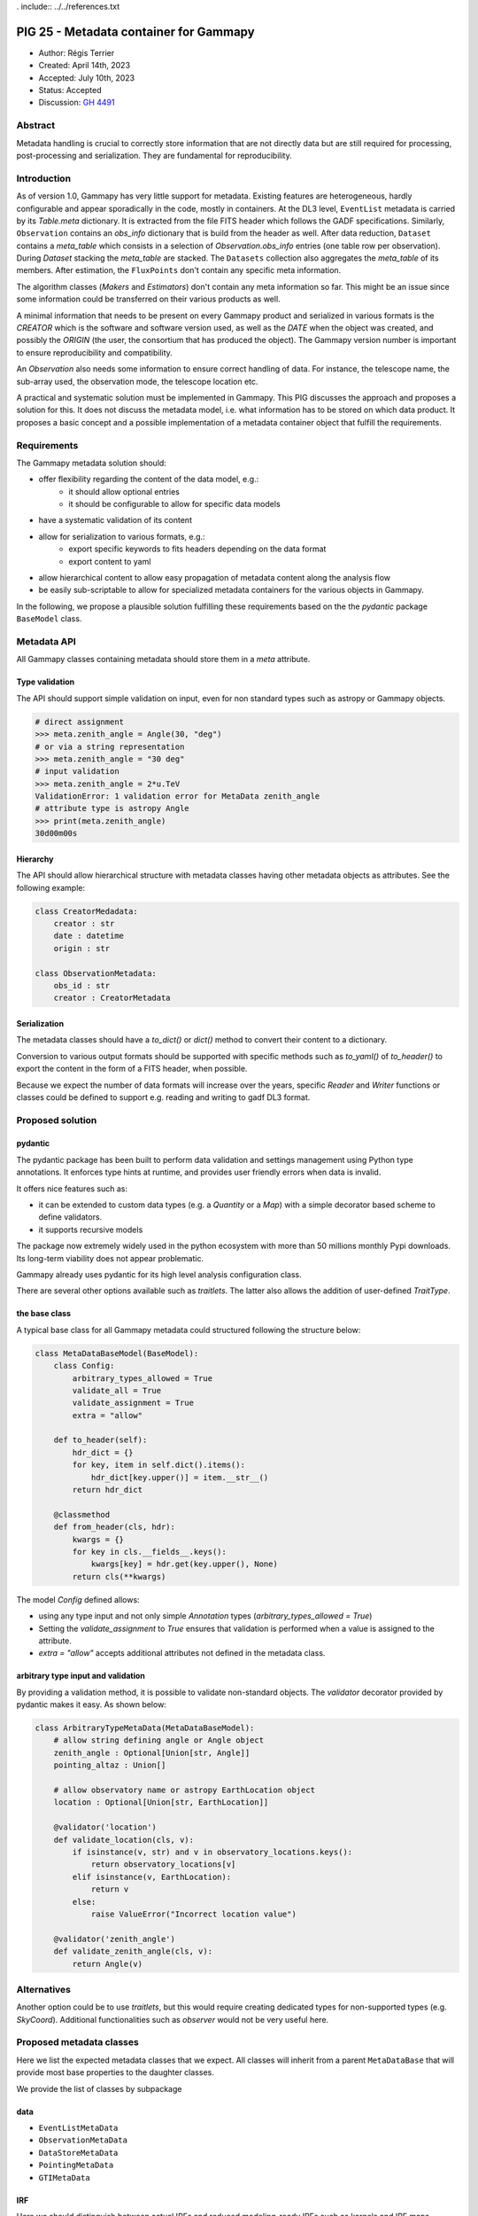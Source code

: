 . include:: ../../references.txt

.. _pig-025:

***************************************
PIG 25 - Metadata container for Gammapy
***************************************

* Author: Régis Terrier
* Created: April 14th, 2023
* Accepted: July 10th, 2023
* Status: Accepted
* Discussion: `GH 4491`_

Abstract
========

Metadata handling is crucial to correctly store information that are not directly data
but are still required for processing, post-processing and serialization. They are
fundamental for reproducibility.

Introduction
============

As of version 1.0, Gammapy has very little support for metadata. Existing features are
heterogeneous, hardly configurable and appear sporadically in the code, mostly in
containers. At the DL3 level, ``EventList`` metadata is carried by its `Table.meta` dictionary.
It is extracted from the  file FITS header which follows the GADF specifications.
Similarly, ``Observation`` contains an `obs_info` dictionary that is build from the header as well.
After data reduction, ``Dataset`` contains a `meta_table` which
consists in a selection of `Observation.obs_info` entries (one table row per observation).
During `Dataset` stacking the `meta_table` are stacked. The ``Datasets`` collection also
aggregates the `meta_table` of its members. After estimation, the ``FluxPoints`` don't
contain any specific meta information.

The algorithm classes (`Makers` and `Estimators`) don't contain any meta information so far.
This might be an issue since some information  could be transferred on their various products
as well.

A minimal information that needs to be present on every Gammapy product and serialized
in various formats is the `CREATOR` which is the software and software version used,
as well as the `DATE` when the object was created, and possibly the `ORIGIN` (the user,
the consortium that has produced the object). The Gammapy version number is important to ensure
reproducibility and compatibility.

An `Observation` also needs some information to ensure correct handling of data. For instance,
the telescope name, the sub-array used, the observation mode, the telescope location etc.

A practical and systematic solution must be implemented in Gammapy. This PIG discusses
the approach and proposes a solution for this. It does not discuss the metadata model, i.e.
what information has to be stored on which data product. It proposes a basic concept and
a possible implementation of a metadata container object that fulfill the requirements.

Requirements
============

The Gammapy metadata solution should:

- offer flexibility regarding the content of the data model, e.g.:
    - it should allow optional entries
    - it should be configurable to allow for specific data models
- have a systematic validation of its content
- allow for serialization to various formats, e.g.:
    - export specific keywords to fits headers depending on the data format
    - export content to yaml
- allow hierarchical content to allow easy propagation of metadata content along the
  analysis flow
- be easily sub-scriptable to allow for specialized metadata containers for the various
  objects in Gammapy.

In the following, we propose a plausible solution fulfilling these requirements based on the
the `pydantic` package ``BaseModel`` class.


Metadata API
============

All Gammapy classes containing metadata should store them in a `meta` attribute.

Type validation
---------------

The API should support simple validation on input, even for non standard types such as
astropy or Gammapy objects.

.. code ::

    # direct assignment
    >>> meta.zenith_angle = Angle(30, "deg")
    # or via a string representation
    >>> meta.zenith_angle = "30 deg"
    # input validation
    >>> meta.zenith_angle = 2*u.TeV
    ValidationError: 1 validation error for MetaData zenith_angle
    # attribute type is astropy Angle
    >>> print(meta.zenith_angle)
    30d00m00s


Hierarchy
---------

The API should allow hierarchical structure with metadata classes having other metadata
objects as attributes. See the following example:

.. code ::

    class CreatorMedadata:
        creator : str
        date : datetime
        origin : str

    class ObservationMetadata:
        obs_id : str
        creator : CreatorMetadata


Serialization
-------------

The metadata classes should have a `to_dict()` or `dict()` method to convert their content
to a dictionary.

Conversion to various output formats should be supported with specific methods such as `to_yaml()`
of `to_header()` to export the content in the form of a FITS header, when possible.

Because we expect the number of data formats will increase over the years, specific `Reader`
and `Writer` functions or classes could be defined to support e.g. reading and writing
to gadf DL3 format.


Proposed solution
=================

pydantic
--------

The pydantic package has been built to perform data validation and settings management
using Python type annotations. It enforces type hints at runtime, and provides user friendly
errors when data is invalid.

It offers nice features such as:

- it can be extended to custom data types (e.g. a `Quantity` or a `Map`) with a simple
  decorator based scheme to define validators.
- it supports recursive models

The package now extremely widely used in the python ecosystem with more than 50 millions
monthly Pypi downloads. Its long-term viability does not appear problematic.

Gammapy already uses pydantic for its high level analysis configuration class.

There are several other options available such as `traitlets`. The latter also allows the
addition of user-defined `TraitType`.

the base class
--------------

A typical base class for all Gammapy metadata could structured following the structure below:

.. code ::

    class MetaDataBaseModel(BaseModel):
        class Config:
            arbitrary_types_allowed = True
            validate_all = True
            validate_assignment = True
            extra = "allow"

        def to_header(self):
            hdr_dict = {}
            for key, item in self.dict().items():
                hdr_dict[key.upper()] = item.__str__()
            return hdr_dict

        @classmethod
        def from_header(cls, hdr):
            kwargs = {}
            for key in cls.__fields__.keys():
                kwargs[key] = hdr.get(key.upper(), None)
            return cls(**kwargs)

The model `Config` defined allows:

- using any type input and not only simple `Annotation` types (`arbitrary_types_allowed = True`)
- Setting the `validate_assignment` to `True` ensures that validation is performed when a value
  is assigned to the attribute.
- `extra = "allow"` accepts additional attributes not defined in the metadata class.




arbitrary type input and validation
-----------------------------------

By providing a validation method, it is possible to validate non-standard objects. The
`validator` decorator provided by pydantic makes it easy. As shown below:

.. code ::

    class ArbitraryTypeMetaData(MetaDataBaseModel):
        # allow string defining angle or Angle object
        zenith_angle : Optional[Union[str, Angle]]
        pointing_altaz : Union[]

        # allow observatory name or astropy EarthLocation object
        location : Optional[Union[str, EarthLocation]]

        @validator('location')
        def validate_location(cls, v):
            if isinstance(v, str) and v in observatory_locations.keys():
                return observatory_locations[v]
            elif isinstance(v, EarthLocation):
                return v
            else:
                raise ValueError("Incorrect location value")

        @validator('zenith_angle')
        def validate_zenith_angle(cls, v):
            return Angle(v)


Alternatives
============

Another option could be to use `traitlets`, but this would require creating dedicated types
for non-supported types (e.g. `SkyCoord`). Additional functionalities such as `observer`
would not be very useful here.


Proposed metadata classes
=========================

Here we list the expected metadata classes that we expect. All classes will inherit from a
parent ``MetaDataBase`` that will provide most base properties to the daughter classes.

We provide the list of classes by subpackage

data
----

- ``EventListMetaData``
- ``ObservationMetaData``
- ``DataStoreMetaData``
- ``PointingMetaData``
- ``GTIMetaData``

IRF
---

Here we should distinguish between actual IRFs and reduced modeling-ready IRFs such as kernels
and IRF maps.

- ``IRFMetaData`` : A single generic class could be used for all actual IRFs.

Makers
------

It is unclear whether stateless algorithm classes such as ``Maker`` actually need meta
information beyond their actual attributes. They will have to create or update `meta`
information of the ``Dataset`` they create or modify. For now, we don't propose
any metadata for ``Maker`` objects.

Datasets
--------

The ``Dataset`` already contains some meta information with the `meta_table` which contains
a small subset of information from the observations that where used to build the object.

The new metadata might replace the current `meta_table`. The metadata should support
stacking, in particular some of the fields might be lists of entries which require
validation.

- ``MapDatasetMetaData``
- ``FluxPointsDatasetMetaData`` : the metadata class for the ``FluxPointsDataset``.
- ``DatasetsMetaData``


Modeling
--------

Similarly to ``Makers``,  it is unclear the ``Fit`` class needs specific metadata as it is not
serialized.

Because they are serialized, ``Model`` and ``Models`` objects should have a minimal `meta`.

- ``ModelsMetadata``
- ``ModelMetaData``


Estimators
----------

Again, the stateless ``Estimator`` algorithms do not need a `meta` attribute. They need to
build the `meta` information of the products they create, transferring some metadata from
the parent ``Datasets``.

- ``FluxMapsMetaData``
- ``FluxPointsMetaData``


Metadata generation and propagation along the dataflow
------------------------------------------------------

DL3 products should come with their pre-defined metadata (unless generated by Gammapy
for instance during event simulations). But all all other data levels will have metadata
generated by Gammapy. Algorithm classes (Makers, Estimators) produce new data containers
(DL4 and DL5), they will generate new metadata to be stored on the container and
will propagate some of the metadata from the lower level products they manipulate.
What metadata will be passed or discarded, how metadata will be restructured in this process
(i.e. how propagation and reduction will be performed) is beyond the scope of this PIG.
For now, the important point is that metadata handling becomes a task of algorithm classes.
The actual definition of the metadata classes will have to support the propagation and
reduction process. An obvious case is `Dataset` stacking. The associated `meta`
class will have to support the stacking mechanism.


Decision
========

The PIG is accepted. Some of the proposed API will have to evolve a bit after the
release of pydantic v2.

.. _GH 4491: https://github.com/gammapy/gammapy/pull/4491
